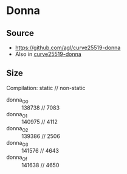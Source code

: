 * Donna
** Source
- [[https://github.com/agl/curve25519-donna]]
- Also in [[file:~/Desktop/hyperproperties/bench/almeida2016_const-time/verifying-constant-time-master/examples/curve25519-donna/donna.c][curve25519-donna]]

** Size
Compilation: static // non-static
- donna_O0 :: 138738 // 7083
- donna_O1 :: 140975 // 4112
- donna_O2 :: 139386 // 2506
- donna_O3 :: 141576 // 4643
- donna_Of :: 141638 // 4650
